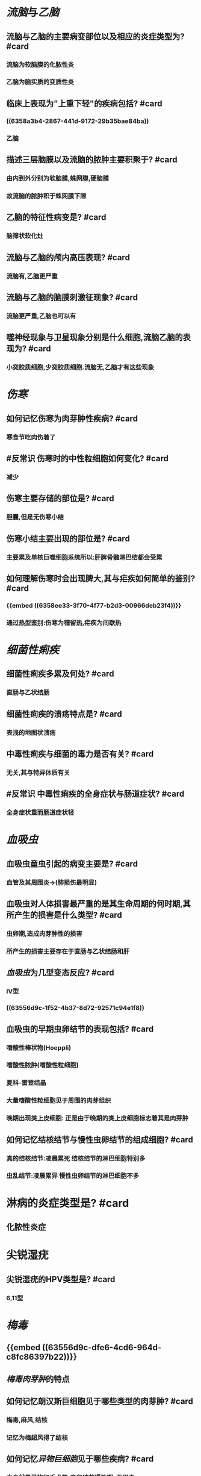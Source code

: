 * [[流脑]]与[[乙脑]]
** 流脑与乙脑的主要病变部位以及相应的炎症类型为? #card
*** 流脑为软脑膜的化脓性炎
*** 乙脑为脑实质的变质性炎
** 临床上表现为"上重下轻"的疾病包括? #card
*** ((6358a3b4-2867-441d-9172-29b35bae84ba))
*** 乙脑
** 描述三层脑膜以及流脑的脓肿主要积聚于? #card
*** 由内到外分别为软脑膜,蛛网膜,硬脑膜
*** 故流脑的脓肿积于蛛网膜下隙
** 乙脑的特征性病变是? #card
*** 脑筛状软化灶
** 流脑与乙脑的颅内高压表现? #card
*** 流脑有,乙脑更严重
** 流脑与乙脑的脑膜刺激征现象? #card
*** 流脑更严重,乙脑也可以有
** 噬神经现象与卫星现象分别是什么细胞,流脑乙脑的表现为? #card
*** 小突胶质细胞,少突胶质细胞.流脑无,乙脑才有这些现象
* [[伤寒]]
** 如何记忆伤寒为肉芽肿性疾病? #card
*** 寒食节吃肉伤着了
** #反常识 伤寒时的中性粒细胞如何变化? #card
*** 减少
** 伤寒主要存储的部位是? #card
*** 胆囊,但是无伤寒小结
** 伤寒小结主要出现的部位是? #card
:PROPERTIES:
:id: 6358ee33-3f70-4f77-b2d3-00966deb23f4
:END:
*** 主要累及单核巨噬细胞系统所以:肝脾骨髓淋巴结都会受累
** 如何理解伤寒时会出现脾大,其与疟疾如何简单的鉴别? #card
*** {{embed ((6358ee33-3f70-4f77-b2d3-00966deb23f4))}}
*** 通过热型鉴别:伤寒为稽留热,疟疾为间歇热
* [[细菌性痢疾]]
** 细菌性痢疾多累及何处? #card
*** 直肠与乙状结肠
** 细菌性痢疾的溃疡特点是? #card
*** 表浅的地图状溃疡
** 中毒性痢疾与细菌的毒力是否有关? #card
*** 无关,其与特异体质有关
** #反常识 中毒性痢疾的全身症状与肠道症状? #card
*** 全身症状重而肠道症状轻
* [[血吸虫]]
** 血吸虫童虫引起的病变主要是? #card
*** 血管及其周围炎→(肺损伤最明显)
** 血吸虫对人体损害最严重的是其生命周期的何时期,其所产生的损害是什么类型? #card
*** 虫卵期,造成肉芽肿性的损害
*** 所产生的损害主要存在于直肠与乙状结肠和肝
** [[血吸虫]]为几型变态反应? #card
*** Ⅳ型
*** ((63556d9c-1f52-4b37-8d72-92571c94e1f8))
** 血吸虫的早期虫卵结节的表现包括? #card
*** 嗜酸性棒状物(Hoeppli)
*** 嗜酸性脓肿(嗜酸性粒细胞)
*** 夏科-雷登结晶
*** 大量嗜酸性粒细胞见于周围的肉芽组织
*** 晚期出现类上皮细胞: 正是由于晚期的类上皮细胞标志着其是肉芽肿
** 如何记忆结核结节与慢性虫卵结节的组成细胞? #card
*** 真的结核结节:凌晨累死 结核结节的淋巴细胞特别多
*** 虫乱结节:凌晨累异 慢性虫卵结节的淋巴细胞不多
* 淋病的炎症类型是? #card
** 化脓性炎症
* 尖锐湿疣
** 尖锐湿疣的HPV类型是? #card
*** 6,11型
* [[梅毒]]
** {{embed ((63556d9c-dfe6-4cd6-964d-c8fc86397b22))}}
** [[梅毒肉芽肿]]的特点
** 如何记忆朗汉斯巨细胞见于哪些类型的肉芽肿? #card
:PROPERTIES:
:collapsed: true
:END:
*** 梅毒,麻风,结核
*** 记忆为梅超风得了结核
** 如何记忆[[异物巨细胞]]见于哪些疾病? #card
:PROPERTIES:
:collapsed: true
:END:
*** 本身就是异物如手术等,虫卵结节慢性期,[[亚甲炎]]
*** 异物巨细胞见于血吸虫卵的急性期还是还是慢性期? #card
:PROPERTIES:
:collapsed: true
:END:
**** 慢性期,因为慢性期的毛蝣才死亡了
** #未考过的极可能考点 梅毒是否易发生钙化? #card
:PROPERTIES:
:id: 6358f7eb-bcb1-44ca-baff-5c3559df5b54
:END:
*** 绝少钙化
** 梅毒导致主动脉瓣何种瓣膜病? #card
:PROPERTIES:
:collapsed: true
:END:
*** [[主闭]]而不是 [[主狭]]因为 
#+BEGIN_QUOTE
{{embed ((6358f7eb-bcb1-44ca-baff-5c3559df5b54))}}
#+END_QUOTE
** ((6350b9ad-998d-4125-af4b-d86bd62d6d3f))
**